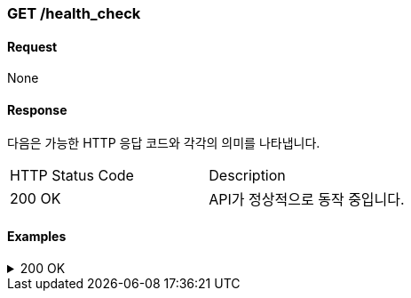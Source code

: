 === GET /health_check

==== Request
None

==== Response

다음은 가능한 HTTP 응답 코드와 각각의 의미를 나타냅니다.

|===
|HTTP Status Code |Description
|200 OK |API가 정상적으로 동작 중입니다.
|===

==== Examples
.200 OK
[%collapsible]
====
operation::health[snippets='curl-request,http-request,http-response']
====
